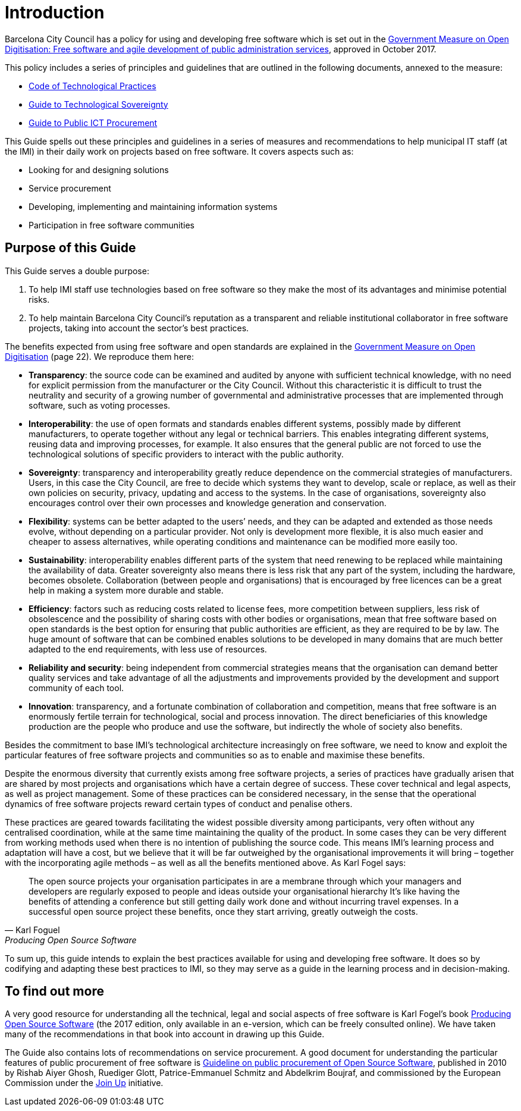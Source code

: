 = Introduction

Barcelona City Council has a policy for using and developing free software which is set out in the http://ajuntament.barcelona.cat/digital/ca/documentacio[Government Measure on Open Digitisation: Free software and agile development of public administration services], approved in October 2017.

This policy includes a series of principles and guidelines that are outlined in the following documents, annexed to the measure:

* http://ajuntament.barcelona.cat/digital/sites/default/files/guia_adt_2_codi_de_practiques_tecnologiques_cat_2017_af.pdf[Code of Technological Practices]
* http://ajuntament.barcelona.cat/digital/sites/default/files/guia_adt_4_guia_sobre_sobirania_tecnologica_cat_2017_af_2.pdf[Guide to Technological Sovereignty]
* http://ajuntament.barcelona.cat/digital/sites/default/files/guia_adt_6_guia_de_compra_publica_tic_cat_af_9en.pdf[Guide to Public ICT Procurement]

This Guide spells out these principles and guidelines in a series of measures and recommendations to help municipal IT staff (at the IMI) in their daily work on projects based on free software.
It covers aspects such as:

* Looking for and designing solutions
* Service procurement
* Developing, implementing and maintaining information systems
* Participation in free software communities

== Purpose of this Guide

This Guide serves a double purpose:

. To help IMI staff use technologies based on free software so they make the most of its advantages and minimise potential risks.

. To help maintain Barcelona City Council’s reputation as a transparent and reliable
institutional collaborator in free software projects, taking into account the sector’s best practices.

The benefits expected from using free software and open standards are explained in the http://ajuntament.barcelona.cat/digital/sites/default/files/le_mesuradegovern_v2.pdf[Government Measure on Open Digitisation] (page 22).
We reproduce them here:

* *Transparency*: the source code can be examined and audited by anyone with sufficient technical knowledge, with no need for explicit permission from the manufacturer or the City Council.
Without this characteristic it is difficult to trust the neutrality and security of a growing number of governmental and administrative processes that are implemented through software, such as voting processes.
* *Interoperability*: the use of open formats and standards enables different systems, possibly made by different manufacturers, to operate together without any legal or technical barriers.
This enables integrating different systems, reusing data and improving processes, for example.
It also ensures that the general public are not forced to use the technological solutions of specific providers to interact with the public authority.
* *Sovereignty*: transparency and interoperability greatly reduce dependence on the commercial strategies of manufacturers.
Users, in this case the City Council, are free to decide which systems they want to develop, scale or replace, as well as their own policies on security, privacy, updating and access to the systems.
In the case of organisations, sovereignty also encourages control over their own processes and knowledge generation and conservation.
* *Flexibility*: systems can be better adapted to the users’ needs, and they can be adapted and extended as those needs evolve, without depending on a particular provider.
Not only is development more flexible, it is also much easier and cheaper to assess alternatives, while operating conditions and maintenance can be modified more easily too.
* *Sustainability*: interoperability enables different parts of the system that need renewing to be replaced while maintaining the availability of data.
Greater sovereignty also means there  is less risk that any part of the system, including the hardware, becomes obsolete.
Collaboration (between people and organisations) that is encouraged by free licences can be a great help in making a system more durable and stable.
* *Efficiency*: factors such as reducing costs related to license fees, more competition between suppliers, less risk of obsolescence and the possibility of sharing costs with other bodies or organisations, mean that free software based on open standards is the best option for ensuring that public authorities are efficient, as they are required to be by law.
The huge amount of software that can be combined enables solutions to be developed in many domains that are much better adapted to the end requirements, with less use of resources.
* *Reliability and security*: being independent from commercial strategies means that the organisation can demand better quality services and take advantage of all the adjustments and improvements provided by the development and support community of each tool.
* *Innovation*: transparency, and a fortunate combination of collaboration and competition, means that free software is an enormously fertile terrain for technological, social and process innovation.
The direct beneficiaries of this knowledge production are the people who produce and use the software, but indirectly the whole of society also benefits.

Besides the commitment to base IMI’s technological architecture increasingly on free software, we need to know and exploit the particular features of free software projects and communities so as to enable and maximise these benefits.

Despite the enormous diversity that currently exists among free software projects, a series of practices have gradually arisen that are shared by most projects and organisations which have a certain degree of success.
These cover technical and legal aspects, as well as project management.
Some of these practices can be considered necessary, in the sense that the operational dynamics of free software projects reward certain types of conduct and penalise others.

These practices are geared towards facilitating the widest possible diversity among participants, very often without any centralised coordination, while at the same time maintaining the quality of the product.
In some cases they can be very different from working methods used when there is no intention of publishing the source code.
This means IMI’s learning process and adaptation will have a cost, but we believe that it will be far outweighed by the organisational improvements it will bring – together with the incorporating agile methods – as well as all the benefits mentioned above.
As Karl Fogel says:

[quote, Karl Foguel, Producing Open Source Software]
The open source projects your organisation participates in are a membrane through which your managers and developers are regularly exposed to people and ideas outside your organisational hierarchy
It’s like having the benefits of attending a conference but still getting daily work done and without incurring travel expenses.
In a successful open source project these benefits, once they start arriving, greatly outweigh the costs.

To sum up, this guide intends to explain the best practices available for using and developing free software.
It does so by codifying and adapting these best practices to IMI, so they may serve as a guide in the learning process and in decision-making.

== To find out more

A very good resource for understanding all the technical, legal and social aspects of free software is Karl Fogel’s book https://producingoss.com/en/index.html[Producing Open Source Software] (the 2017 edition, only available in an e-version, which can be freely consulted online).
We have taken many of the recommendations in that book into account in drawing up this Guide.

The Guide also contains lots of recommendations on service procurement.
A good document for understanding the particular features of public procurement of free software is https://joinup.ec.europa.eu/document/guideline-public-procurement-open-source-software[Guideline on public procurement of Open Source Software], published in 2010 by Rishab Aiyer Ghosh, Ruediger Glott, Patrice-Emmanuel Schmitz and Abdelkrim Boujraf, and commissioned by the European Commission under the https://joinup.ec.europa.eu//[Join Up] initiative.
